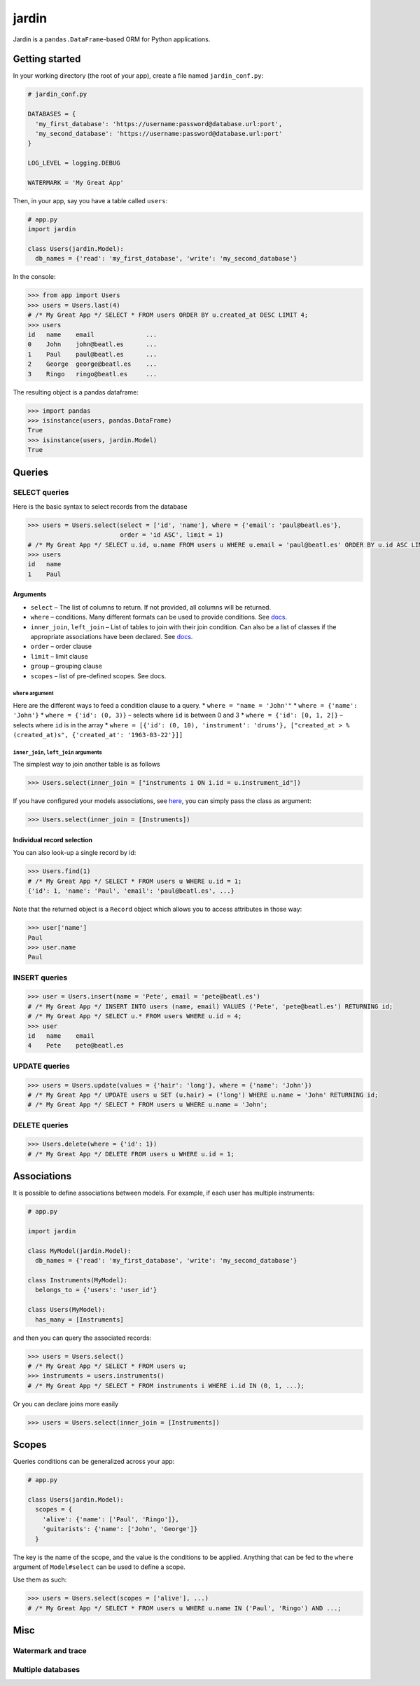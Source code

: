 jardin
======

Jardin is a ``pandas.DataFrame``-based ORM for Python applications.

Getting started
---------------

In your working directory (the root of your app), create a file named
``jardin_conf.py``:

.. code:: python

    # jardin_conf.py

    DATABASES = {
      'my_first_database': 'https://username:password@database.url:port',
      'my_second_database': 'https://username:password@database.url:port'
    }

    LOG_LEVEL = logging.DEBUG

    WATERMARK = 'My Great App'

Then, in your app, say you have a table called ``users``:

.. code:: python

    # app.py
    import jardin

    class Users(jardin.Model):
      db_names = {'read': 'my_first_database', 'write': 'my_second_database'}

In the console:

.. code:: python

    >>> from app import Users
    >>> users = Users.last(4)
    # /* My Great App */ SELECT * FROM users ORDER BY u.created_at DESC LIMIT 4;
    >>> users
    id   name    email              ...
    0    John    john@beatl.es      ...
    1    Paul    paul@beatl.es      ...
    2    George  george@beatl.es    ...
    3    Ringo   ringo@beatl.es     ...

The resulting object is a pandas dataframe:

.. code:: python

    >>> import pandas
    >>> isinstance(users, pandas.DataFrame)
    True
    >>> isinstance(users, jardin.Model)
    True

Queries
-------

SELECT queries
~~~~~~~~~~~~~~

Here is the basic syntax to select records from the database

.. code:: python

    >>> users = Users.select(select = ['id', 'name'], where = {'email': 'paul@beatl.es'},
                             order = 'id ASC', limit = 1)
    # /* My Great App */ SELECT u.id, u.name FROM users u WHERE u.email = 'paul@beatl.es' ORDER BY u.id ASC LIMIT 1;
    >>> users
    id   name
    1    Paul

Arguments
^^^^^^^^^

-  ``select`` – The list of columns to return. If not provided, all
   columns will be returned.
-  ``where`` – conditions. Many different formats can be used to provide
   conditions. See `docs <#where-argument>`__.
-  ``inner_join``, ``left_join`` – List of tables to join with their
   join condition. Can also be a list of classes if the appropriate
   associations have been declared. See
   `docs <#inner_join-left_join-arguments>`__.
-  ``order`` – order clause
-  ``limit`` – limit clause
-  ``group`` – grouping clause
-  ``scopes`` – list of pre-defined scopes. See docs.

``where`` argument
''''''''''''''''''

Here are the different ways to feed a condition clause to a query. \*
``where = "name = 'John'"`` \* ``where = {'name': 'John'}`` \*
``where = {'id': (0, 3)}`` – selects where ``id`` is between 0 and 3 \*
``where = {'id': [0, 1, 2]}`` – selects where ``id`` is in the array \*
``where = [{'id': (0, 10), 'instrument': 'drums'}, ["created_at > %(created_at)s", {'created_at': '1963-03-22'}]]``

``inner_join``, ``left_join`` arguments
'''''''''''''''''''''''''''''''''''''''

The simplest way to join another table is as follows

.. code:: python

    >>> Users.select(inner_join = ["instruments i ON i.id = u.instrument_id"])

If you have configured your models associations, see
`here <#associations>`__, you can simply pass the class as argument:

.. code:: python

    >>> Users.select(inner_join = [Instruments])

Individual record selection
^^^^^^^^^^^^^^^^^^^^^^^^^^^

You can also look-up a single record by id:

.. code:: python

    >>> Users.find(1)
    # /* My Great App */ SELECT * FROM users u WHERE u.id = 1;
    {'id': 1, 'name': 'Paul', 'email': 'paul@beatl.es', ...}

Note that the returned object is a ``Record`` object which allows you to
access attributes in those way:

.. code:: python

    >>> user['name']
    Paul
    >>> user.name
    Paul

INSERT queries
~~~~~~~~~~~~~~

.. code:: python

    >>> user = Users.insert(name = 'Pete', email = 'pete@beatl.es')
    # /* My Great App */ INSERT INTO users (name, email) VALUES ('Pete', 'pete@beatl.es') RETURNING id;
    # /* My Great App */ SELECT u.* FROM users WHERE u.id = 4;
    >>> user
    id   name    email
    4    Pete    pete@beatl.es

UPDATE queries
~~~~~~~~~~~~~~

.. code:: python

    >>> users = Users.update(values = {'hair': 'long'}, where = {'name': 'John'})
    # /* My Great App */ UPDATE users u SET (u.hair) = ('long') WHERE u.name = 'John' RETURNING id;
    # /* My Great App */ SELECT * FROM users u WHERE u.name = 'John';

DELETE queries
~~~~~~~~~~~~~~

.. code:: python

    >>> Users.delete(where = {'id': 1})
    # /* My Great App */ DELETE FROM users u WHERE u.id = 1;

Associations
------------

It is possible to define associations between models. For example, if
each user has multiple instruments:

.. code:: python

    # app.py

    import jardin

    class MyModel(jardin.Model):
      db_names = {'read': 'my_first_database', 'write': 'my_second_database'}

    class Instruments(MyModel):
      belongs_to = {'users': 'user_id'}

    class Users(MyModel):
      has_many = [Instruments]

and then you can query the associated records:

.. code:: python

    >>> users = Users.select()
    # /* My Great App */ SELECT * FROM users u;
    >>> instruments = users.instruments()
    # /* My Great App */ SELECT * FROM instruments i WHERE i.id IN (0, 1, ...);

Or you can declare joins more easily

.. code:: python

    >>> users = Users.select(inner_join = [Instruments])

Scopes
------

Queries conditions can be generalized across your app:

.. code:: python

    # app.py

    class Users(jardin.Model):
      scopes = {
        'alive': {'name': ['Paul', 'Ringo']},
        'guitarists': {'name': ['John', 'George']}
      }

The key is the name of the scope, and the value is the conditions to be
applied. Anything that can be fed to the ``where`` argument of
``Model#select`` can be used to define a scope.

Use them as such:

.. code:: python

    >>> users = Users.select(scopes = ['alive'], ...)
    # /* My Great App */ SELECT * FROM users u WHERE u.name IN ('Paul', 'Ringo') AND ...;

Misc
----

Watermark and trace
~~~~~~~~~~~~~~~~~~~

Multiple databases
~~~~~~~~~~~~~~~~~~
